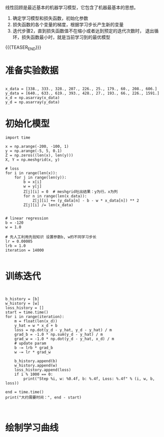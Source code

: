 #+BEGIN_COMMENT
.. title: 线性回归
.. slug: xian-xing-hui-gui
.. date: 2021-06-25 17:01:43 UTC+08:00
.. tags: 
.. category: 
.. link: 
.. description: 简单机器学习模型，线性回归过程演示 
.. type: text
#+END_COMMENT

线性回顾是最近基本的机器学习模型，它包含了机器最基本的思想。

#+begin_center
1. 确定学习模型和损失函数，初始化参数
2. 损失函数的各个变量的梯度，根据学习步长产生新的变量
3. 迭代步骤2，直到损失函数值不在缩小或者达到预定的迭代次数时，
   退出循环，损失函数最小时，就是当前学习到的最优模型
#+end_center

{{{TEASER_END}}}

* 准备实验数据

#+begin_src ipython :session  linear_regression   :exports input
  %matplotlib inline
  import matplotlib.pyplot as plt
  import numpy as np


  plt.rcParams['font.sans-serif'] = ['SimHei'] # 指定默认字体
  plt.rcParams['axes.unicode_minus'] = False # 解决保存图像是负号'-'显示为方块的问题
#+end_src

#+RESULTS:
: # Out[10]:

#+BEGIN_SRC ipython :session linear_regression :exports both :results raw drawer

x_data = [338., 333., 328., 207., 226., 25., 179., 60., 208., 606.]
y_data = [640., 633., 619., 393., 428., 27., 193., 66., 226., 1591.]
x_d = np.asarray(x_data)
y_d = np.asarray(y_data)
#+END_SRC

#+RESULTS:
:results:
# Out[11]:
:end:


* 初始化模型
#+BEGIN_SRC ipython :session linear_regression :exports both :results raw drawer
  import time
  
  x = np.arange(-200, -100, 1)
  y = np.arange(-5, 5, 0.1)
  Z = np.zeros((len(x), len(y)))
  X, Y = np.meshgrid(x, y)
  
  # loss
  for i in range(len(x)):
      for j in range(len(y)):
          b = x[i]
          w = y[j]
          Z[j][i] = 0  # meshgrid吐出结果：y为行，x为列
          for n in range(len(x_data)):
              Z[j][i] += (y_data[n] - b - w * x_data[n]) ** 2
          Z[j][i] /= len(x_data)
  
  
  # linear regression
  b = -120
  w = 1.0
  
  # 先人工利用先验知识 设置参数b, w的不同学习步长
  lr = 0.00005
  lrb = 1.0
  iteration = 14000
  
#+END_SRC

* 训练迭代
  
#+BEGIN_SRC ipython :session linear_regression :exports both :results raw drawer


  b_history = [b]
  w_history = [w]
  loss_history = []
  start = time.time()
  for i in range(iteration):
      m = float(len(x_d))
      y_hat = w * x_d + b
      loss = np.dot(y_d - y_hat, y_d - y_hat) / m
      grad_b = -1.0 * np.sum(y_d - y_hat) / m
      grad_w = -1.0 * np.dot(y_d - y_hat, x_d) / m
      # update param
      b -= lrb * grad_b
      w -= lr * grad_w
  
      b_history.append(b)
      w_history.append(w)
      loss_history.append(loss)
      if i % 1000 == 0:
          print("Step %i, w: %0.4f, b: %.4f, Loss: %.4f" % (i, w, b, loss))
  
  end = time.time()
  print("大约需要时间：", end - start)
  
  
#+END_SRC

#+RESULTS:
:results:
# Out[12]:
:end:


* 绘制学习曲线
  
#+BEGIN_SRC ipython :session linear_regression :ipyfile ../files/linear_regression.png :exports file :results raw drawer value
# plot the figure


cp = plt.contourf(x, y, Z, 50, alpha=0.5, cmap=plt.get_cmap('jet'))  # 填充等高线
plt.plot([-188.4], [2.67], 'x', ms=12, mew=3, color="orange")
plt.plot(b_history, w_history, 'o-', ms=1, lw=1, alpha=0.5, color='red')

plt.xlim(-200, -100)
plt.ylim(-5, 5)
plt.xlabel(r'$b$')
plt.ylabel(r'$w$')
plt.title("线性回归")
plt.colorbar(cp)
plt.show()

#+END_SRC

#+RESULTS:
:results:
# Out[14]:
[[file:../../linear_regression.png]]
:end:

